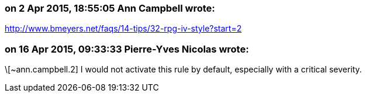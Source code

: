 === on 2 Apr 2015, 18:55:05 Ann Campbell wrote:
http://www.bmeyers.net/faqs/14-tips/32-rpg-iv-style?start=2

=== on 16 Apr 2015, 09:33:33 Pierre-Yves Nicolas wrote:
\[~ann.campbell.2] I would not activate this rule by default, especially with a critical severity.

